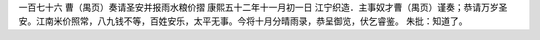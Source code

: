 一百七十六 曹（禺页）奏请圣安并报雨水粮价摺 
康熙五十二年十一月初一日 
江宁织造．主事奴才曹（禺页）谨奏；恭请万岁圣安。江南米价照常，八九钱不等，百姓安乐，太平无事。今将十月分晴雨录，恭呈御览，伏乞睿鉴。 
朱批：知道了。 
